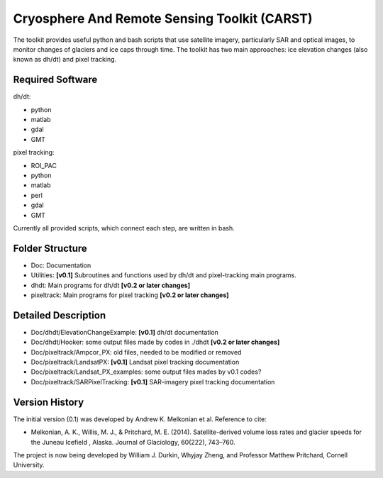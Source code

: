 Cryosphere And Remote Sensing Toolkit (CARST)
=============================================

The toolkit provides useful python and bash scripts that
use satellite imagery, particularly SAR and
optical images, to monitor changes of glaciers
and ice caps through time. The toolkit has two main
approaches: ice elevation changes (also known as dh/dt) 
and pixel tracking.


Required Software
------------------

dh/dt:

- python
- matlab
- gdal
- GMT

pixel tracking:

- ROI_PAC
- python
- matlab
- perl
- gdal
- GMT

Currently all provided scripts, which connect each step, are written in bash.

Folder Structure
----------------
- Doc: Documentation
- Utilities: **[v0.1]** Subroutines and functions used by dh/dt and pixel-tracking main programs.
- dhdt: Main programs for dh/dt **[v0.2 or later changes]**
- pixeltrack: Main programs for pixel tracking **[v0.2 or later changes]**

Detailed Description
--------------------
- Doc/dhdt/ElevationChangeExample: **[v0.1]** dh/dt documentation
- Doc/dhdt/Hooker: some output files made by codes in ./dhdt **[v0.2 or later changes]**
- Doc/pixeltrack/Ampcor_PX: old files, needed to be modified or removed
- Doc/pixeltrack/LandsatPX: **[v0.1]** Landsat pixel tracking documentation
- Doc/pixeltrack/Landsat_PX_examples: some output files mades by v0.1 codes?
- Doc/pixeltrack/SARPixelTracking: **[v0.1]** SAR-imagery pixel tracking documentation

Version History
---------------

The initial version (0.1) was developed by Andrew K. Melkonian et al.
Reference to cite:

- Melkonian, A. K., Willis, M. J., & Pritchard, M. E. (2014). 
  Satellite-derived volume loss rates and glacier speeds for 
  the Juneau Icefield , Alaska. Journal of Glaciology, 
  60(222), 743–760.

The project is now being developed by William J. Durkin, Whyjay Zheng, 
and Professor Matthew Pritchard, Cornell University.
